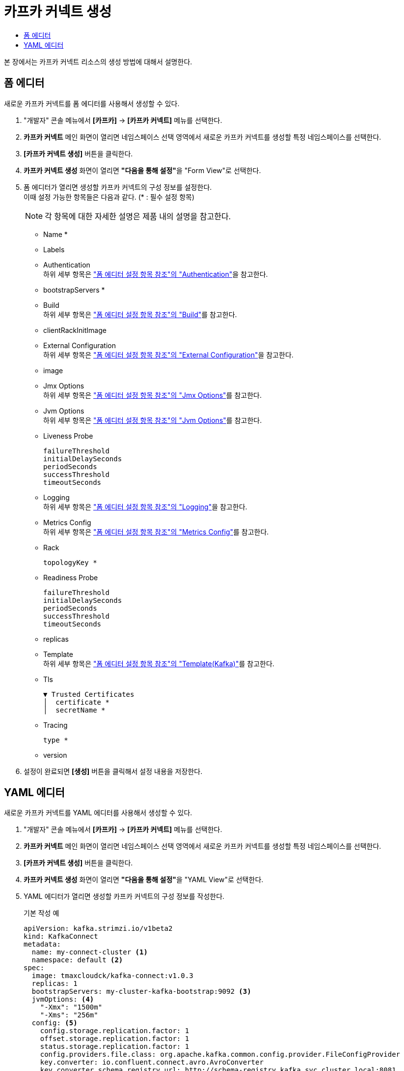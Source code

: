 = 카프카 커넥트 생성
:toc:
:toc-title:

본 장에서는 카프카 커넥트 리소스의 생성 방법에 대해서 설명한다.

== 폼 에디터

새로운 카프카 커넥트를 폼 에디터를 사용해서 생성할 수 있다.

. "개발자" 콘솔 메뉴에서 *[카프카]* -> *[카프카 커넥트]* 메뉴를 선택한다.
. *카프카 커넥트* 메인 화면이 열리면 네임스페이스 선택 영역에서 새로운 카프카 커넥트를 생성할 특정 네임스페이스를 선택한다.
. *[카프카 커넥트 생성]* 버튼을 클릭한다.
. *카프카 커넥트 생성* 화면이 열리면 **"다음을 통해 설정"**을 "Form View"로 선택한다.
. 폼 에디터가 열리면 생성할 카프카 커넥트의 구성 정보를 설정한다. +
이때 설정 가능한 항목들은 다음과 같다. (* : 필수 설정 항목)
+
NOTE: 각 항목에 대한 자세한 설명은 제품 내의 설명을 참고한다.

* Name *
* Labels
* Authentication +
하위 세부 항목은 xref:../form-set-item.adoc#Authentication["폼 에디터 설정 항목 참조"의 "Authentication"]을 참고한다.
* bootstrapServers *
* Build +
하위 세부 항목은 xref:../form-set-item.adoc#Build["폼 에디터 설정 항목 참조"의 "Build"]를 참고한다.
* clientRackInitImage
* External Configuration +
하위 세부 항목은 xref:../form-set-item.adoc#ExternalConfiguration["폼 에디터 설정 항목 참조"의 "External Configuration"]을 참고한다.
* image
* Jmx Options +
하위 세부 항목은 xref:../form-set-item.adoc#JmxOptions["폼 에디터 설정 항목 참조"의 "Jmx Options"]를 참고한다.
* Jvm Options +
하위 세부 항목은 xref:../form-set-item.adoc#JvmOptions["폼 에디터 설정 항목 참조"의 "Jvm Options"]를 참고한다.
* Liveness Probe
+
----
failureThreshold
initialDelaySeconds
periodSeconds
successThreshold
timeoutSeconds
----
* Logging +
하위 세부 항목은 xref:../form-set-item.adoc#Logging["폼 에디터 설정 항목 참조"의 "Logging"]을 참고한다.
* Metrics Config +
하위 세부 항목은 xref:../form-set-item.adoc#MetricsConfig["폼 에디터 설정 항목 참조"의 "Metrics Config"]를 참고한다.
* Rack
+
----
topologyKey *
----
* Readiness Probe
+
----
failureThreshold
initialDelaySeconds
periodSeconds
successThreshold
timeoutSeconds
----
* replicas
* Template +
하위 세부 항목은 xref:../form-set-item.adoc#Templatekafka["폼 에디터 설정 항목 참조"의 "Template(Kafka)"]를 참고한다.
* Tls
+
----
▼ Trusted Certificates
│  certificate *
│  secretName *
----
* Tracing
+
----
type *
----
* version


. 설정이 완료되면 *[생성]* 버튼을 클릭해서 설정 내용을 저장한다.

== YAML 에디터

새로운 카프카 커넥트를 YAML 에디터를 사용해서 생성할 수 있다.

. "개발자" 콘솔 메뉴에서 *[카프카]* -> *[카프카 커넥트]* 메뉴를 선택한다.
. *카프카 커넥트* 메인 화면이 열리면 네임스페이스 선택 영역에서 새로운 카프카 커넥트를 생성할 특정 네임스페이스를 선택한다.
. *[카프카 커넥트 생성]* 버튼을 클릭한다.
. *카프카 커넥트 생성* 화면이 열리면 **"다음을 통해 설정"**을 "YAML View"로 선택한다.
. YAML 에디터가 열리면 생성할 카프카 커넥트의 구성 정보를 작성한다.
+
.기본 작성 예
[source,yaml]
----
apiVersion: kafka.strimzi.io/v1beta2
kind: KafkaConnect
metadata:
  name: my-connect-cluster <1>
  namespace: default <2>
spec:
  image: tmaxcloudck/kafka-connect:v1.0.3
  replicas: 1
  bootstrapServers: my-cluster-kafka-bootstrap:9092 <3>
  jvmOptions: <4>
    "-Xmx": "1500m"
    "-Xms": "256m"
  config: <5>
    config.storage.replication.factor: 1
    offset.storage.replication.factor: 1
    status.storage.replication.factor: 1
    config.providers.file.class: org.apache.kafka.common.config.provider.FileConfigProvider
    key.converter: io.confluent.connect.avro.AvroConverter
    key.converter.schema.registry.url: http://schema-registry.kafka.svc.cluster.local:8081
    value.converter: io.confluent.connect.avro.AvroConverter
    value.converter.schema.registry.url: http://schema-registry.kafka.svc.cluster.local:8081
    config.providers: secrets,configmaps
    config.providers.secrets.class: io.strimzi.kafka.KubernetesSecretConfigProvider
    config.providers.configmaps.class: io.strimzi.kafka.KubernetesConfigMapConfigProvider
  metricsConfig: <6>
    type: jmxPrometheusExporter
    valueFrom:
      configMapKeyRef:
        name: connect-metrics
        key: metrics-config.yml
----
+
<1> 카프카 커넥트의 이름
<2> 카프카 커넥트가 생성될 네이스페이스의 이름
<3> 카프카 커넥트 클러스터에 연결하기 위한 부트스트랩 
<4> 카프카 커넥트의 JVM 옵션 설정
<5> 카프카 커넥트의 구성 설정
<6> 카프카 커넥트의 메트릭 수집 방법 설정
. 작성이 완료되면 *[생성]* 버튼을 클릭해서 작성 내용을 저장한다.
